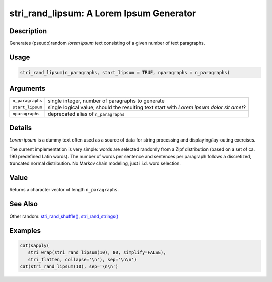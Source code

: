 stri_rand_lipsum: A Lorem Ipsum Generator
=========================================

Description
~~~~~~~~~~~

Generates (pseudo)random *lorem ipsum* text consisting of a given number of text paragraphs.

Usage
~~~~~

.. code-block:: r

   stri_rand_lipsum(n_paragraphs, start_lipsum = TRUE, nparagraphs = n_paragraphs)

Arguments
~~~~~~~~~

+------------------+------------------------------------------------------------------------------------------+
| ``n_paragraphs`` | single integer, number of paragraphs to generate                                         |
+------------------+------------------------------------------------------------------------------------------+
| ``start_lipsum`` | single logical value; should the resulting text start with *Lorem ipsum dolor sit amet*? |
+------------------+------------------------------------------------------------------------------------------+
| ``nparagraphs``  | deprecated alias of ``n_paragraphs``                                                     |
+------------------+------------------------------------------------------------------------------------------+

Details
~~~~~~~

*Lorem ipsum* is a dummy text often used as a source of data for string processing and displaying/lay-outing exercises.

The current implementation is very simple: words are selected randomly from a Zipf distribution (based on a set of ca. 190 predefined Latin words). The number of words per sentence and sentences per paragraph follows a discretized, truncated normal distribution. No Markov chain modeling, just i.i.d. word selection.

Value
~~~~~

Returns a character vector of length ``n_paragraphs``.

See Also
~~~~~~~~

Other random: `stri_rand_shuffle() <stri_rand_shuffle.html>`__, `stri_rand_strings() <stri_rand_strings.html>`__

Examples
~~~~~~~~

.. code-block:: r

   cat(sapply(
      stri_wrap(stri_rand_lipsum(10), 80, simplify=FALSE),
      stri_flatten, collapse='\n'), sep='\n\n')
   cat(stri_rand_lipsum(10), sep='\n\n')
